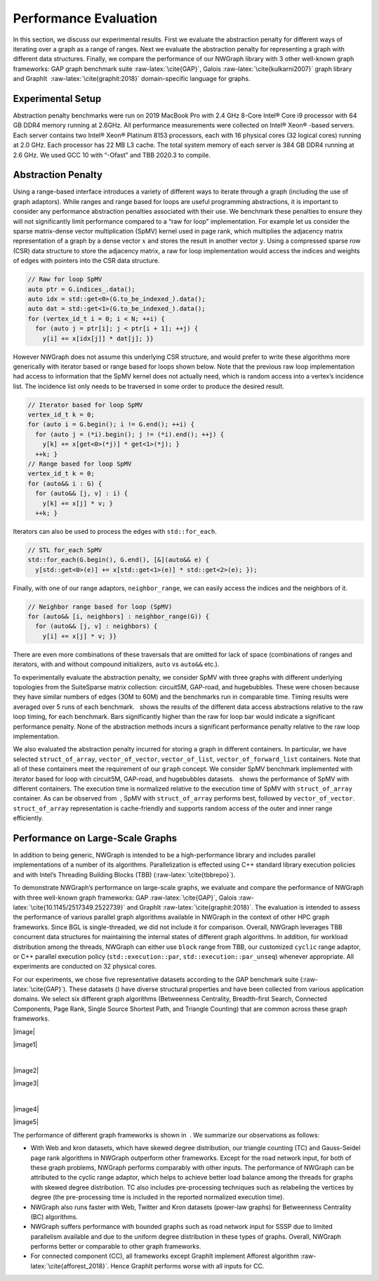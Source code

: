 
.. _`sec:exp_evaluation`:

Performance Evaluation
======================

In this section, we discuss our experimental results. First we evaluate
the abstraction penalty for different ways of iterating over a graph as
a range of ranges. Next we evaluate the abstraction penalty for
representing a graph with different data structures. Finally, we compare
the performance of our NWGraph library with 3 other well-known graph
frameworks: GAP graph benchmark suite :raw-latex:`\cite{GAP}`, Galois
:raw-latex:`\cite{kulkarni2007}` graph library and GraphIt
 :raw-latex:`\cite{graphit:2018}` domain-specific language for graphs.

Experimental Setup
------------------

Abstraction penalty benchmarks were run on 2019 MacBook Pro with 2.4 GHz
8-Core Intel® Core i9 processor with 64 GB DDR4 memory running at
2.6GHz. All performance measurements were collected on Intel® Xeon®
-based servers. Each server contains two Intel® Xeon® Platinum 8153
processors, each with 16 physical cores (32 logical cores) running at
2.0 GHz. Each processor has 22 MB L3 cache. The total system memory of
each server is 384 GB DDR4 running at 2.6 GHz. We used GCC 10 with
“-Ofast” and TBB 2020.3 to compile.

.. container:: figure*

   .. figure:: plots/apb/abp-spmv-intel.eps
      :alt: Different data access abstractions (``iterator``\ s,
      ``range``\ s, ``std::for_each`` and ``neighbor_range`` adaptor)
      with their abstraction penalties measured relative to a raw for
      loop implementation. There is no significant performance penalty
      relative to the raw loop implementation.
      :name: fig:abp_spmv

      Different data access abstractions (``iterator``\ s, ``range``\ s,
      ``std::for_each`` and ``neighbor_range`` adaptor) with their
      abstraction penalties measured relative to a raw for loop
      implementation. There is no significant performance penalty
      relative to the raw loop implementation.

   .. figure:: plots/apb/abp-containers-intel.eps
      :alt: Measured abstraction penalty for the SpMV benchmark with
      graphs represented by different containers using ``iterator``
      based ``for`` loop. The execution time has been normalized w.r.t
      to the execution time of SpMV with graphs represented as
      ``struct_of_array`` (lower is better).
      :name: fig:abp_containers

      Measured abstraction penalty for the SpMV benchmark with graphs
      represented by different containers using ``iterator`` based
      ``for`` loop. The execution time has been normalized w.r.t to the
      execution time of SpMV with graphs represented as
      ``struct_of_array`` (lower is better).

.. _`sec:abp_results`:

Abstraction Penalty
-------------------

Using a range-based interface introduces a variety of different ways to
iterate through a graph (including the use of graph adaptors). While
ranges and range based for loops are useful programming abstractions, it
is important to consider any performance abstraction penalties
associated with their use. We benchmark these penalties to ensure they
will not significantly limit performance compared to a “raw for loop”
implementation. For example let us consider the sparse matrix-dense
vector multiplication (SpMV) kernel used in page rank, which multiplies
the adjacency matrix representation of a graph by a dense vector
:math:`x` and stores the result in another vector :math:`y`. Using a
compressed sparse row (CSR) data structure to store the adjacency
matrix, a raw for loop implementation would access the indices and
weights of edges with pointers into the CSR data structure.

.. code:: c++

   // Raw for loop SpMV
   auto ptr = G.indices_.data();
   auto idx = std::get<0>(G.to_be_indexed_).data();
   auto dat = std::get<1>(G.to_be_indexed_).data();
   for (vertex_id_t i = 0; i < N; ++i) {
     for (auto j = ptr[i]; j < ptr[i + 1]; ++j) {
       y[i] += x[idx[j]] * dat[j]; }}

However NWGraph does not assume this underlying CSR structure, and would
prefer to write these algorithms more generically with iterator based or
range based for loops shown below. Note that the previous raw loop
implementation had access to information that the SpMV kernel does not
actually need, which is random access into a vertex’s incidence list.
The incidence list only needs to be traversed in some order to produce
the desired result.

.. code:: c++

   // Iterator based for loop SpMV
   vertex_id_t k = 0;
   for (auto i = G.begin(); i != G.end(); ++i) {
     for (auto j = (*i).begin(); j != (*i).end(); ++j) {
       y[k] += x[get<0>(*j)] * get<1>(*j); }
     ++k; }
   // Range based for loop SpMV
   vertex_id_t k = 0;
   for (auto&& i : G) {
     for (auto&& [j, v] : i) {
       y[k] += x[j] * v; }
     ++k; }

Iterators can also be used to process the edges with ``std::for_each``.

.. code:: c++

   // STL for_each SpMV
   std::for_each(G.begin(), G.end(), [&](auto&& e) {
     y[std::get<0>(e)] += x[std::get<1>(e)] * std::get<2>(e); });

Finally, with one of our range adaptors, ``neighbor_range``, we can
easily access the indices and the neighbors of it.

.. code:: c++

   // Neighbor range based for loop (SpMV)
   for (auto&& [i, neighbors] : neighbor_range(G)) {
     for (auto&& [j, v] : neighbors) {
       y[i] += x[j] * v; }}

There are even more combinations of these traversals that are omitted
for lack of space (combinations of ranges and iterators, with and
without compound initializers, ``auto`` vs ``auto&&`` etc.).

To experimentally evaluate the abstraction penalty, we consider SpMV
with three graphs with different underlying topologies from the
SuiteSparse matrix collection: circuit5M, GAP-road, and hugebubbles.
These were chosen because they have similar numbers of edges (30M to
60M) and the benchmarks run in comparable time. Timing results were
averaged over 5 runs of each benchmark.   shows the results of the
different data access abstractions relative to the raw loop timing, for
each benchmark. Bars significantly higher than the raw for loop bar
would indicate a significant performance penalty. None of the
abstraction methods incurs a significant performance penalty relative to
the raw loop implementation.

We also evaluated the abstraction penalty incurred for storing a graph
in different containers. In particular, we have selected
``struct_of_array``, ``vector_of_vector``, ``vector_of_list``,
``vector_of_forward_list`` containers. Note that all of these containers
meet the requirement of our ``graph`` concept. We consider SpMV
benchmark implemented with iterator based for loop with circuit5M,
GAP-road, and hugebubbles datasets.   shows the performance of SpMV with
different containers. The execution time is normalized relative to the
execution time of SpMV with ``struct_of_array`` container. As can be
observed from  , SpMV with ``struct_of_array`` performs best, followed
by ``vector_of_vector``. ``struct_of_array`` representation is
cache-friendly and supports random access of the outer and inner range
efficiently.

.. _`sec:performance`:

Performance on Large-Scale Graphs
---------------------------------

In addition to being generic, NWGraph is intended to be a
high-performance library and includes parallel implementations of a
number of its algorithms. Parallelization is effected using C++ standard
library execution policies and with Intel’s Threading Building Blocks
(TBB) (:raw-latex:`\cite{tbbrepo}`).

To demonstrate NWGraph’s performance on large-scale graphs, we evaluate
and compare the performance of NWGraph with three well-known graph
frameworks: GAP :raw-latex:`\cite{GAP}`,
Galois :raw-latex:`\cite{10.1145/2517349.2522739}` and
GraphIt :raw-latex:`\cite{graphit:2018}`. The evaluation is intended to
assess the performance of various parallel graph algorithms available in
NWGraph in the context of other HPC graph frameworks. Since BGL is
single-threaded, we did not include it for comparison. Overall, NWGraph
leverages TBB concurrent data structures for maintaining the internal
states of different graph algorithms. In addition, for workload
distribution among the threads, NWGraph can either use ``block`` range
from TBB, our customized ``cyclic`` range adaptor, or C++ parallel
execution policy (``std::execution::par``,
``std::execution::par_unseq``) whenever appropriate. All experiments are
conducted on 32 physical cores.

For our experiments, we chose five representative datasets according to
the GAP benchmark suite (:raw-latex:`\cite{GAP}`). These datasets ()
have diverse structural properties and have been collected from various
application domains. We select six different graph algorithms
(Betweenness Centrality, Breadth-first Search, Connected Components,
Page Rank, Single Source Shortest Path, and Triangle Counting) that are
common across these graph frameworks.

.. container:: figure*

   |image|

   |image1|

   | 

   |image2|

   |image3|

   | 

   |image4|

   |image5|

The performance of different graph frameworks is shown in  . We
summarize our observations as follows:

-  With Web and kron datasets, which have skewed degree distribution,
   our triangle counting (TC) and Gauss-Seidel page rank algorithms in
   NWGraph outperform other frameworks. Except for the road network
   input, for both of these graph problems, NWGraph performs comparably
   with other inputs. The performance of NWGraph can be attributed to
   the cyclic range adaptor, which helps to achieve better load balance
   among the threads for graphs with skewed degree distribution. TC also
   includes pre-processing techniques such as relabeling the vertices by
   degree (the pre-processing time is included in the reported
   normalized execution time).

-  NWGraph also runs faster with Web, Twitter and Kron datasets
   (power-law graphs) for Betweenness Centrality (BC) algorithms.

-  NWGraph suffers performance with bounded graphs such as road network
   input for SSSP due to limited parallelism available and due to the
   uniform degree distribution in these types of graphs. Overall,
   NWGraph performs better or comparable to other graph frameworks.

-  For connected component (CC), all frameworks except GraphIt implement
   Afforest algorithm :raw-latex:`\cite{afforest_2018}`. Hence GraphIt
   performs worse with all inputs for CC.
